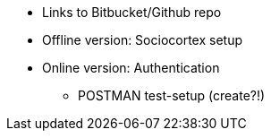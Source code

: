 * Links to Bitbucket/Github repo
* Offline version: Sociocortex setup
* Online version: Authentication
** POSTMAN test-setup (create?!)
